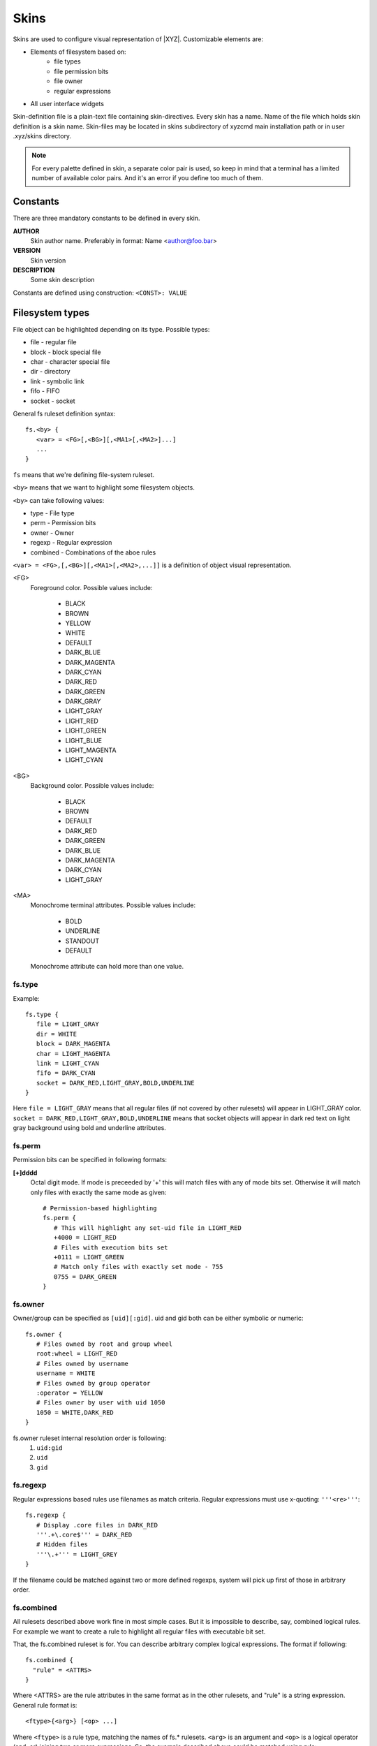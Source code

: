 =====
Skins
=====

Skins are used to configure visual representation of |XYZ|.
Customizable elements are:

* Elements of filesystem based on:
   - file types
   - file permission bits
   - file owner
   - regular expressions
* All user interface widgets

Skin-definition file is a plain-text file containing skin-directives.
Every skin has a name. Name of the file which holds skin definition
is a skin name.
Skin-files may be located in skins subdirectory of xyzcmd main installation
path or in user .xyz/skins directory.

.. note::
   For every palette defined in skin, a separate color pair is used, so
   keep in mind that a terminal has a limited number of available color pairs.
   And it's an error if you define too much of them.

Constants
---------

There are three mandatory constants to be defined in every skin.

**AUTHOR**
   Skin author name. Preferably in format: Name <author@foo.bar>

**VERSION**
   Skin version

**DESCRIPTION**
   Some skin description

Constants are defined using construction: ``<CONST>: VALUE``

Filesystem types
----------------

File object can be highlighted depending on its type.
Possible types:

* file       - regular file
* block      - block special file
* char       - character special file
* dir        - directory
* link       - symbolic link
* fifo       - FIFO
* socket     - socket

General fs ruleset definition syntax::

   fs.<by> {
      <var> = <FG>[,<BG>][,<MA1>[,<MA2>]...]
      ...
   }

``fs`` means that we're defining file-system ruleset.

``<by>`` means that we want to highlight some filesystem objects.

``<by>`` can take following values:

* type     - File type
* perm     - Permission bits
* owner    - Owner
* regexp   - Regular expression
* combined - Combinations of the aboe rules

``<var> = <FG>,[,<BG>][,<MA1>[,<MA2>,...]]`` is a definition of object visual
representation.

<FG> 
   Foreground color. Possible values include:

      * BLACK
      * BROWN
      * YELLOW
      * WHITE
      * DEFAULT
      * DARK_BLUE
      * DARK_MAGENTA
      * DARK_CYAN
      * DARK_RED
      * DARK_GREEN
      * DARK_GRAY
      * LIGHT_GRAY
      * LIGHT_RED
      * LIGHT_GREEN
      * LIGHT_BLUE
      * LIGHT_MAGENTA
      * LIGHT_CYAN

<BG>
   Background color. Possible values include:

      * BLACK
      * BROWN
      * DEFAULT
      * DARK_RED
      * DARK_GREEN
      * DARK_BLUE
      * DARK_MAGENTA
      * DARK_CYAN
      * LIGHT_GRAY

<MA>
   Monochrome terminal attributes. Possible values include:

      * BOLD
      * UNDERLINE
      * STANDOUT
      * DEFAULT

   Monochrome attribute can hold more than one value.

fs.type
+++++++

Example::

   fs.type {
      file = LIGHT_GRAY
      dir = WHITE
      block = DARK_MAGENTA
      char = LIGHT_MAGENTA
      link = LIGHT_CYAN
      fifo = DARK_CYAN
      socket = DARK_RED,LIGHT_GRAY,BOLD,UNDERLINE
   }

Here ``file = LIGHT_GRAY`` means that all regular files (if not covered by
other rulesets) will appear in LIGHT_GRAY color.
``socket = DARK_RED,LIGHT_GRAY,BOLD,UNDERLINE`` means that socket objects
will appear in dark red text on light gray background using bold and underline
attributes.

fs.perm
+++++++

Permission bits can be specified in following formats:

**[+]dddd**
   Octal digit mode. If mode is preceeded by '+' this will
   match files with any of mode bits set. Otherwise it will
   match only files with exactly the same mode as given::

      # Permission-based highlighting
      fs.perm {
         # This will highlight any set-uid file in LIGHT_RED
         +4000 = LIGHT_RED
         # Files with execution bits set
         +0111 = LIGHT_GREEN
         # Match only files with exactly set mode - 755
         0755 = DARK_GREEN
      }

fs.owner
++++++++

Owner/group can be specified as ``[uid][:gid]``. uid and gid both can be either
symbolic or numeric::

   fs.owner {
      # Files owned by root and group wheel
      root:wheel = LIGHT_RED
      # Files owned by username
      username = WHITE
      # Files owned by group operator
      :operator = YELLOW
      # Files owner by user with uid 1050
      1050 = WHITE,DARK_RED
   }

fs.owner ruleset internal resolution order is following:
   1. ``uid:gid``
   #. ``uid``
   #. ``gid``

fs.regexp
+++++++++

Regular expressions based rules use filenames as match criteria.
Regular expressions must use x-quoting: ``'''<re>'''``::

   fs.regexp {
      # Display .core files in DARK_RED
      '''.+\.core$''' = DARK_RED
      # Hidden files
      '''\.+''' = LIGHT_GREY
   }

If the filename could be matched against two or more defined regexps,
system will pick up first of those in arbitrary order.

fs.combined
+++++++++++
All rulesets described above work fine in most simple cases.
But it is impossible to describe, say, combined logical rules.
For example we want to create a rule to highlight all regular files with
executable bit set.

That, the fs.combined ruleset is for. You can describe arbitrary complex 
logical expressions.
The format if following::

 fs.combined {
   "rule" = <ATTRS>
 }

Where  <ATTRS> are the rule attributes in the same format as in the other
rulesets, and "rule" is a string expression.
General rule format is::

 <ftype>{<arg>} [<op> ...]

Where ``<ftype>`` is a rule type, matching the names of fs.* rulesets.
``<arg>`` is an argument and ``<op>`` is a logical operator (and, or)
joining two or more expressions.
So, the example described above could be matched using rule::

   fs.combined {
      "type{file} and perm{+0111}" = WHITE, BLACK
   }

More complex rules can be split along several lines using x-quoted strings::

   fs.combined {
      '''
      type{dir} or type{file}
      and (owner{user} or owner{root})
      and perm{+4000}
      ''' = DARK_RED, BLACK
      }

In fact, in fs.combined ruleset you can match any supported combination
of VFS objects properties, including those, used in other fs.* rulesets.
So it's only a matter of taste which one to choose.

Order
-----

Searching for rule in ruleset continues until first match is found
according to priorities.

Default rules priorities:
   1. By owner
   #. By permission
   #. By regular expression
   #. By file-type

So if we have following rulesets defined::

   fs.perm { +0100 = DARK_RED }
   fs.type { file = WHITE }
   fs.owner { root = DARK_BLUE }

And if there is an executable file owned by root, it will be displayed using
DARK_BLUE, as owner ruleset has higher priority.

Priorities can be customized. This can be done using priority ruleset::

   fs.priority {
      type = 1
      perm = 2
      regexp = 3
      owner = 4
   }

User interface (UI) widgets
---------------------------

Almost all aspects of UI look-n-feel can be customized using ``ui.*`` skin
rulesets.

Every widget defines a member called ``resolution`` which contains
a sequence of ruleset names in decreasing priority.
So, for instance, a MessageBox widget defines a member::

   resolution = ("message_box", "box", "widget")

According to this definition, skin manager will first look for ``message_box``
ruleset, next for ``box`` and at last for ``widget`` ruleset.
Searching stops when first of defined rulesets is found.
Default palette returned unless defined ruleset found.

A ruleset contains resources required by widget.
For detailed list of all required resources for every widget, see
the API documentation.
For example the MessageBox widget requires three resources to be defined:

- title
- mount
- box

So ruleset may look like following::

   ui.message_box {
      mount = YELLOW, DARK_GREEN
      box =  WHITE, DARK_RED
      title = YELLOW, DARK_BLUE
   }

In case such a ruleset exists in skin file, skin manager will load above
definitions and will use it for every message_box widget.
Otherwise skin manager will look for next ruleset defined in ``resolution``,
in our case it is ``box``. And so forth.

Here the following question may arise: what if some of the rulesets will not
have defined all the resources required?
The answer is simple: all missing resources take a DEFAULT color value.
